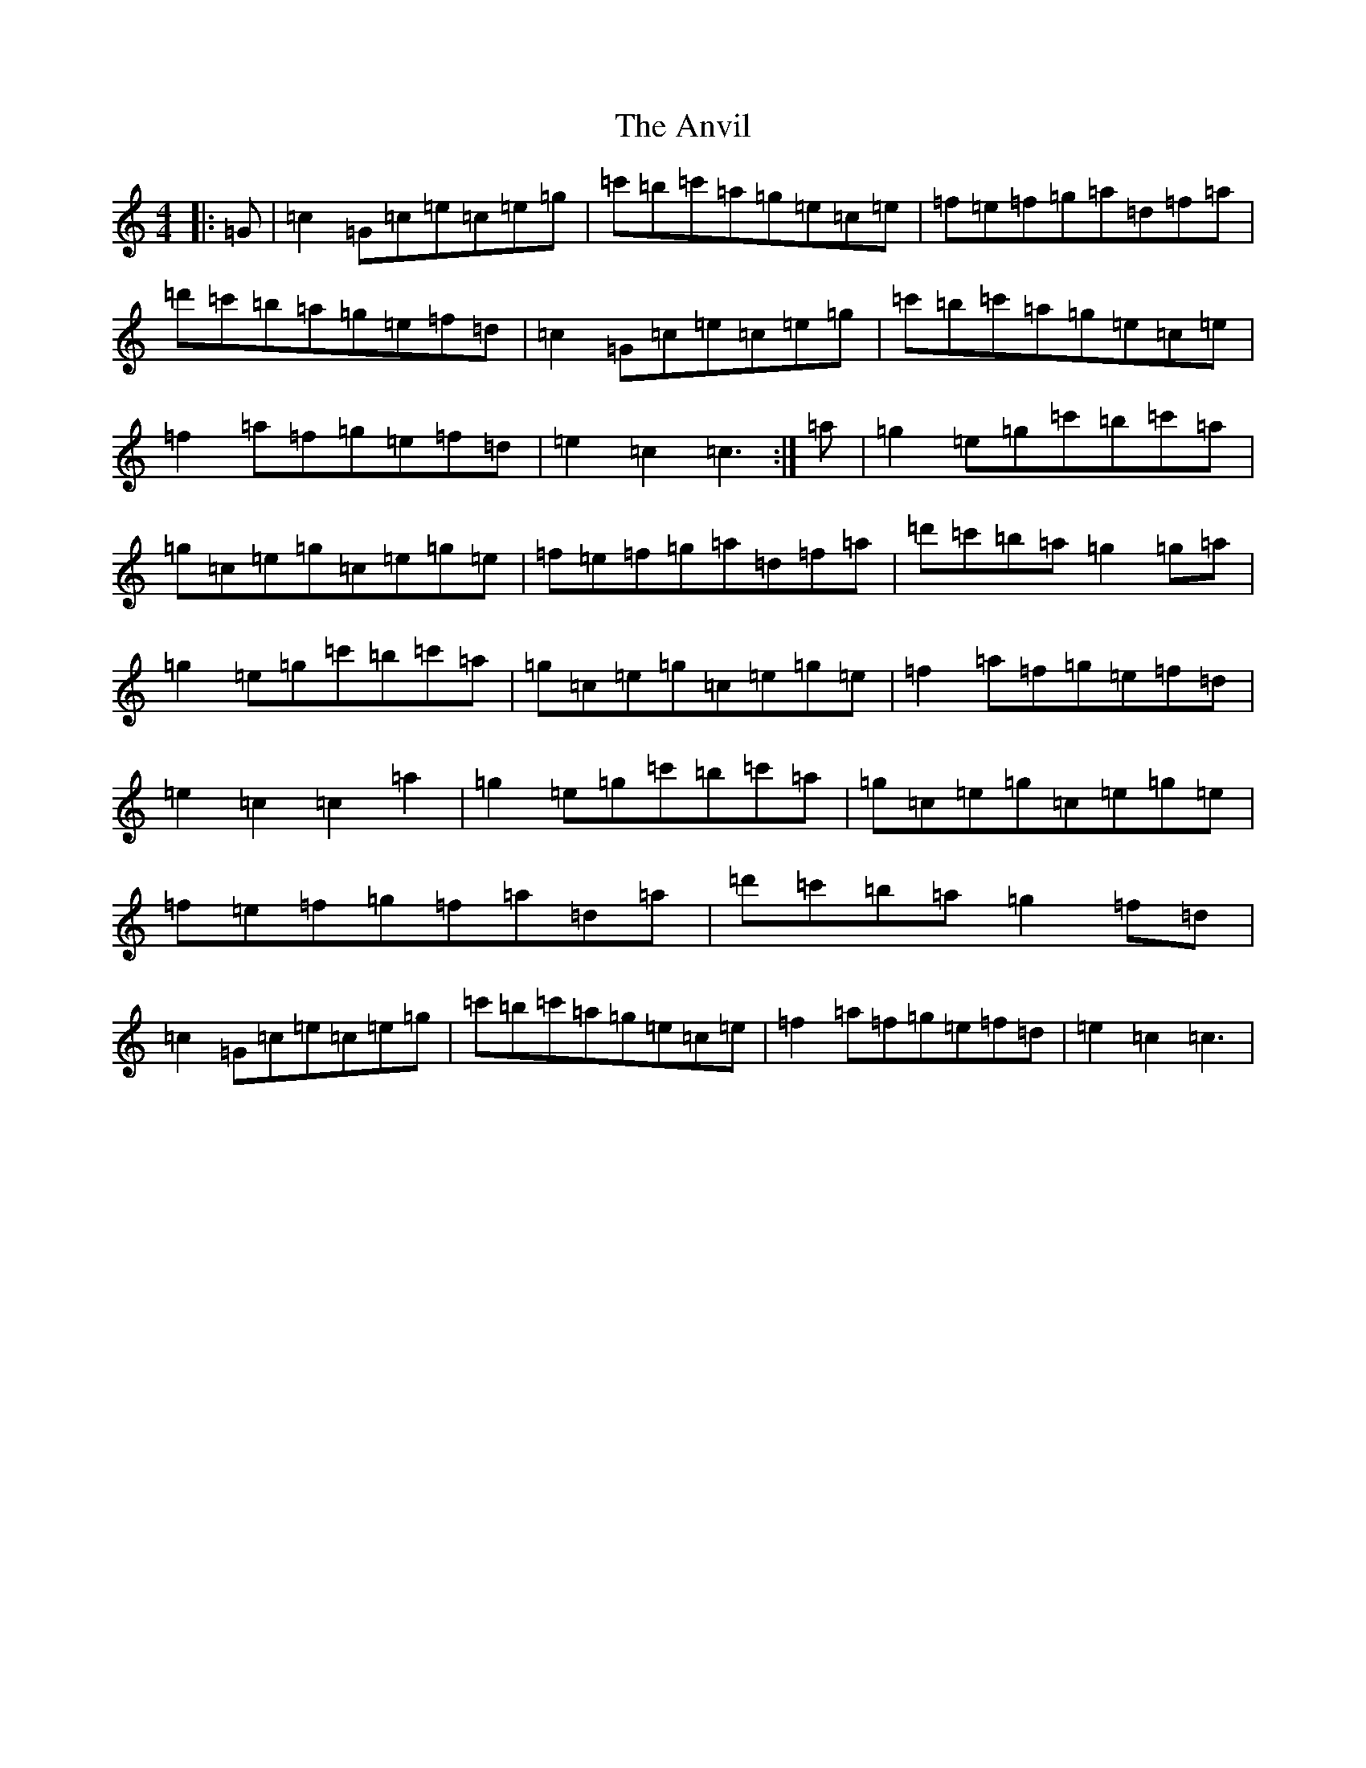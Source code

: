 X: 848
T: Anvil, The
S: https://thesession.org/tunes/8203#setting8203
R: reel
M:4/4
L:1/8
K: C Major
|:=G|=c2=G=c=e=c=e=g|=c'=b=c'=a=g=e=c=e|=f=e=f=g=a=d=f=a|=d'=c'=b=a=g=e=f=d|=c2=G=c=e=c=e=g|=c'=b=c'=a=g=e=c=e|=f2=a=f=g=e=f=d|=e2=c2=c3:|=a|=g2=e=g=c'=b=c'=a|=g=c=e=g=c=e=g=e|=f=e=f=g=a=d=f=a|=d'=c'=b=a=g2=g=a|=g2=e=g=c'=b=c'=a|=g=c=e=g=c=e=g=e|=f2=a=f=g=e=f=d|=e2=c2=c2=a2|=g2=e=g=c'=b=c'=a|=g=c=e=g=c=e=g=e|=f=e=f=g=f=a=d=a|=d'=c'=b=a=g2=f=d|=c2=G=c=e=c=e=g|=c'=b=c'=a=g=e=c=e|=f2=a=f=g=e=f=d|=e2=c2=c3|